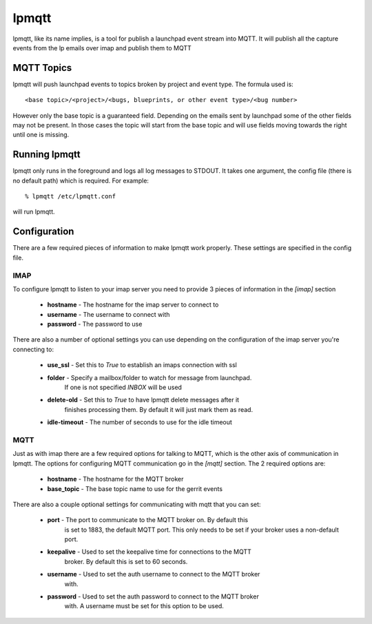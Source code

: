 ======
lpmqtt
======

lpmqtt, like its name implies, is a tool for publish a launchpad event stream
into MQTT. It will publish all the capture events from the lp emails over imap
and publish them to MQTT

MQTT Topics
===========
lpmqtt will push launchpad events to topics broken by project and event type.
The formula used is::

  <base topic>/<project>/<bugs, blueprints, or other event type>/<bug number>

However only the base topic is a guaranteed field. Depending on the emails sent
by launchpad some of the other fields may not be present. In those cases the
topic will start from the base topic and will use fields moving towards the
right until one is missing.

Running lpmqtt
==============
lpmqtt only runs in the foreground and logs all log messages to STDOUT. It takes
one argument, the config file (there is no default path) which is required. For
example::

  % lpmqtt /etc/lpmqtt.conf

will run lpmqtt.

Configuration
=============
There are a few required pieces of information to make lpmqtt work properly.
These settings are specified in the config file.

IMAP
----
To configure lpmqtt to listen to your imap server you need to provide 3 pieces
of information in the *[imap]* section

 * **hostname** - The hostname for the imap server to connect to
 * **username** - The username to connect with
 * **password** - The password to use

There are also a number of optional settings you can use depending on the
configuration of the imap server you're connecting to:

 * **use_ssl** - Set this to *True* to establish an imaps connection with ssl
 * **folder** - Specify a mailbox/folder to watch for message from launchpad.
                If one is not specified *INBOX* will be used
 * **delete-old** - Set this to *True* to have lpmqtt delete messages after it
                    finishes processing them. By default it will just mark them
                    as read.
 * **idle-timeout** - The number of seconds to use for the idle timeout

MQTT
----
Just as with imap there are a few required options for talking to MQTT, which
is the other axis of communication in lpmqtt. The options for configuring MQTT
communication go in the *[mqtt]* section. The 2 required options are:

 * **hostname** - The hostname for the MQTT broker
 * **base_topic** - The base topic name to use for the gerrit events

There are also a couple optional settings for communicating with mqtt that you
can set:

 * **port** - The port to communicate to the MQTT broker on. By default this
              is set to 1883, the default MQTT port. This only needs to be set
              if your broker uses a non-default port.
 * **keepalive** - Used to set the keepalive time for connections to the MQTT
                   broker. By default this is set to 60 seconds.
 * **username** - Used to set the auth username to connect to the MQTT broker
                  with.
 * **password** - Used to set the auth password to connect to the MQTT broker
                  with. A username must be set for this option to be used.
